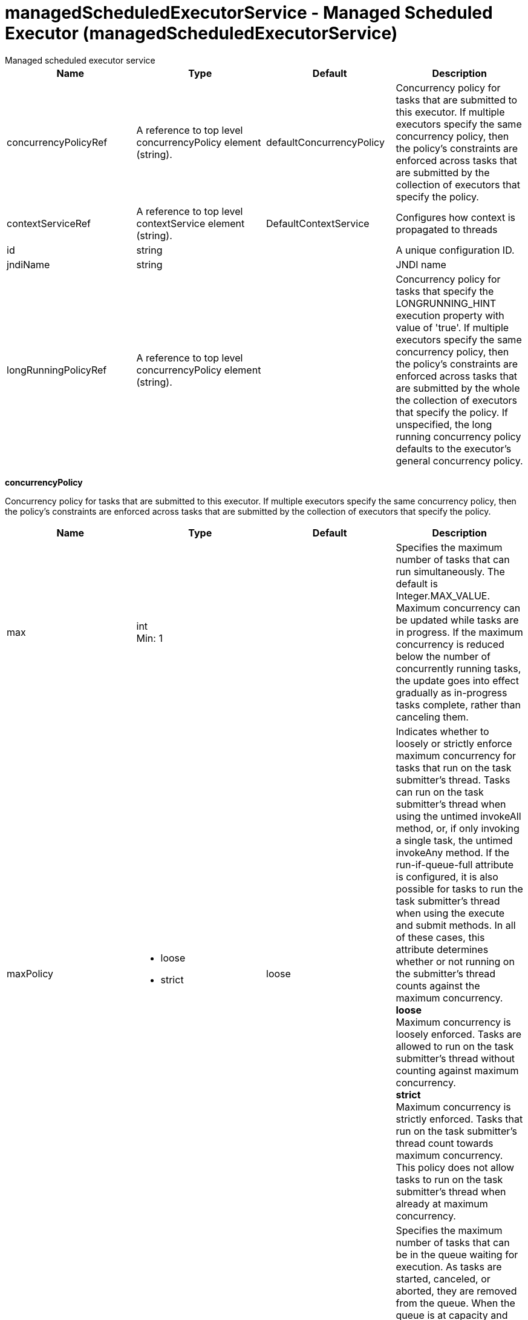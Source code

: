 = managedScheduledExecutorService - Managed Scheduled Executor (managedScheduledExecutorService)
:nofooter:
Managed scheduled executor service

[cols="a,a,a,a",width="100%"]
|===
|Name|Type|Default|Description

|concurrencyPolicyRef

|A reference to top level concurrencyPolicy element (string).

|defaultConcurrencyPolicy

|Concurrency policy for tasks that are submitted to this executor. If multiple executors specify the same concurrency policy, then the policy's constraints are enforced across tasks that are submitted by the collection of executors that specify the policy.

|contextServiceRef

|A reference to top level contextService element (string).

|DefaultContextService

|Configures how context is propagated to threads

|id

|string

|

|A unique configuration ID.

|jndiName

|string

|

|JNDI name

|longRunningPolicyRef

|A reference to top level concurrencyPolicy element (string).

|

|Concurrency policy for tasks that specify the LONGRUNNING_HINT execution property with value of 'true'. If multiple executors specify the same concurrency policy, then the policy's constraints are enforced across tasks that are submitted by the whole the collection of executors that specify the policy. If unspecified, the long running concurrency policy defaults to the executor's general concurrency policy.
|===
[#concurrencyPolicy]*concurrencyPolicy*

Concurrency policy for tasks that are submitted to this executor. If multiple executors specify the same concurrency policy, then the policy's constraints are enforced across tasks that are submitted by the collection of executors that specify the policy.


[cols="a,a,a,a",width="100%"]
|===
|Name|Type|Default|Description

|max

|int +
Min: 1 +


|

|Specifies the maximum number of tasks that can run simultaneously. The default is Integer.MAX_VALUE. Maximum concurrency can be updated while tasks are in progress. If the maximum concurrency is reduced below the number of concurrently running tasks, the update goes into effect gradually as in-progress tasks complete, rather than canceling them.

|maxPolicy

|* loose
* strict


|loose

|Indicates whether to loosely or strictly enforce maximum concurrency for tasks that run on the task submitter's thread. Tasks can run on the task submitter's thread when using the untimed invokeAll method, or, if only invoking a single task, the untimed invokeAny method. If the run-if-queue-full attribute is configured, it is also possible for tasks to run the task submitter's thread when using the execute and submit methods. In all of these cases, this attribute determines whether or not running on the submitter's thread counts against the maximum concurrency. +
*loose* +
  Maximum concurrency is loosely enforced. Tasks are allowed to run on the task submitter's thread without counting against maximum concurrency. +
*strict* +
  Maximum concurrency is strictly enforced. Tasks that run on the task submitter's thread count towards maximum concurrency. This policy does not allow tasks to run on the task submitter's thread when already at maximum concurrency.

|maxQueueSize

|int +
Min: 1 +


|

|Specifies the maximum number of tasks that can be in the queue waiting for execution. As tasks are started, canceled, or aborted, they are removed from the queue. When the queue is at capacity and another task is submitted, the behavior is determined by the maximum wait for enqueue and run-if-queue-full attributes. To ensure that a specific number of tasks can be queued within a short interval of time, use a maximum queue size that is at least as large as that amount. The default maximum queue size is Integer.MAX_VALUE. Maximum queue size can be updated while tasks are both in progress or queued for execution. If the maximum queue size is reduced below the current number of queued tasks, the update goes into effect gradually rather than automatically canceling the excess queued tasks.

|maxWaitForEnqueue

|A period of time with millisecond precision

|0

|Specifies the maximum duration of time to wait for enqueuing a task. If unable to enqueue the task within this interval, the task submission is subject to the run-if-queue-full policy. When the maximum wait for enqueue is updated, the update applies only to tasks submitted after that point. Tasks submissions that were already waiting for a queue position continue to wait per the previously configured value. Specify a positive integer followed by a unit of time, which can be hours (h), minutes (m), seconds (s), or milliseconds (ms). For example, specify 500 milliseconds as 500ms. You can include multiple values in a single entry. For example, 1s500ms is equivalent to 1.5 seconds.

|runIfQueueFull

|boolean

|false

|Applies when using the &lt;execute&gt; or &lt;submit&gt; methods. Indicates whether or not to run the task on the submitter's thread when the queue is full and the maximum wait for enqueue was exceeded. If the maximum policy is configured to strict, the ability to run on the submitter's thread is additionally contingent on the maximum concurrency constraint. If the task cannot run on the submitter's thread, the task submission is rejected after the maximum wait for enqueue elapses.

|startTimeout

|A period of time with millisecond precision

|

|Specifies the maximum amount of time that may elapse between the task submission and the task start. By default, tasks do not time out. If both a maximum wait for enqueue and a start timeout are enabled, configure the start timeout to be larger than the maximum wait for enqueue. When the start timeout is updated while in use, the new start timeout value applies to tasks submitted after the update occurs. Specify a positive integer followed by a unit of time, which can be hours (h), minutes (m), seconds (s), or milliseconds (ms). For example, specify 500 milliseconds as 500ms. You can include multiple values in a single entry. For example, 1s500ms is equivalent to 1.5 seconds.
|===
[#contextService]*contextService*

Configures how context is propagated to threads


[cols="a,a,a,a",width="100%"]
|===
|Name|Type|Default|Description

|jndiName

|string

|

|JNDI name

|onError

|* FAIL
* IGNORE
* WARN


|WARN

|Determines the action to take in response to configuration errors. For example, if securityContext is configured for this contextService, but the security feature is not enabled, then onError determines whether to fail, raise a warning, or ignore the parts of the configuration which are incorrect. +
*FAIL* +
  Server will issue a warning or error message on the first error occurrence and then stop the server. +
*IGNORE* +
  Server will not issue any warning and error messages when it incurs a configuration error. +
*WARN* +
  Server will issue warning and error messages when it incurs a configuration error.

4+|*Advanced Properties*

|baseContextRef

|A reference to top level contextService element (string).

|

|Specifies a base context service from which to inherit context that is not already defined on this context service.
|===
[#contextService/baseContext]*contextService > baseContext*

Specifies a base context service from which to inherit context that is not already defined on this context service.


[cols="a,a,a,a",width="100%"]
|===
|Name|Type|Default|Description

|id

|string

|

|A unique configuration ID.

|jndiName

|string

|

|JNDI name

|onError

|* FAIL
* IGNORE
* WARN


|WARN

|Determines the action to take in response to configuration errors. For example, if securityContext is configured for this contextService, but the security feature is not enabled, then onError determines whether to fail, raise a warning, or ignore the parts of the configuration which are incorrect. +
*FAIL* +
  Server will issue a warning or error message on the first error occurrence and then stop the server. +
*IGNORE* +
  Server will not issue any warning and error messages when it incurs a configuration error. +
*WARN* +
  Server will issue warning and error messages when it incurs a configuration error.

4+|*Advanced Properties*

|baseContextRef

|A reference to top level contextService element (string).

|

|Specifies a base context service from which to inherit context that is not already defined on this context service.
|===
[#contextService/baseContext/baseContext]*contextService > baseContext > baseContext*

Specifies a base context service from which to inherit context that is not already defined on this context service.


[#contextService/baseContext/classloaderContext]*contextService > baseContext > classloaderContext*

A unique configuration ID.


[cols="a,a,a,a",width="100%"]
|===
|Name|Type|Default|Description

|id

|string

|

|A unique configuration ID.
|===
[#contextService/baseContext/jeeMetadataContext]*contextService > baseContext > jeeMetadataContext*

A unique configuration ID.


[cols="a,a,a,a",width="100%"]
|===
|Name|Type|Default|Description

|id

|string

|

|A unique configuration ID.
|===
[#contextService/baseContext/securityContext]*contextService > baseContext > securityContext*

A unique configuration ID.


[cols="a,a,a,a",width="100%"]
|===
|Name|Type|Default|Description

|id

|string

|

|A unique configuration ID.
|===
[#contextService/classloaderContext]*contextService > classloaderContext*

A unique configuration ID.


[cols="a,a,a,a",width="100%"]
|===
|Name|Type|Default|Description

|id

|string

|

|A unique configuration ID.
|===
[#contextService/jeeMetadataContext]*contextService > jeeMetadataContext*

A unique configuration ID.


[cols="a,a,a,a",width="100%"]
|===
|Name|Type|Default|Description

|id

|string

|

|A unique configuration ID.
|===
[#contextService/securityContext]*contextService > securityContext*

A unique configuration ID.


[cols="a,a,a,a",width="100%"]
|===
|Name|Type|Default|Description

|id

|string

|

|A unique configuration ID.
|===
[#longRunningPolicy]*longRunningPolicy*

Concurrency policy for tasks that specify the LONGRUNNING_HINT execution property with value of 'true'. If multiple executors specify the same concurrency policy, then the policy's constraints are enforced across tasks that are submitted by the whole the collection of executors that specify the policy. If unspecified, the long running concurrency policy defaults to the executor's general concurrency policy.


[cols="a,a,a,a",width="100%"]
|===
|Name|Type|Default|Description

|max

|int +
Min: 1 +


|

|Specifies the maximum number of tasks that can run simultaneously. The default is Integer.MAX_VALUE. Maximum concurrency can be updated while tasks are in progress. If the maximum concurrency is reduced below the number of concurrently running tasks, the update goes into effect gradually as in-progress tasks complete, rather than canceling them.

|maxPolicy

|* loose
* strict


|loose

|Indicates whether to loosely or strictly enforce maximum concurrency for tasks that run on the task submitter's thread. Tasks can run on the task submitter's thread when using the untimed invokeAll method, or, if only invoking a single task, the untimed invokeAny method. If the run-if-queue-full attribute is configured, it is also possible for tasks to run the task submitter's thread when using the execute and submit methods. In all of these cases, this attribute determines whether or not running on the submitter's thread counts against the maximum concurrency. +
*loose* +
  Maximum concurrency is loosely enforced. Tasks are allowed to run on the task submitter's thread without counting against maximum concurrency. +
*strict* +
  Maximum concurrency is strictly enforced. Tasks that run on the task submitter's thread count towards maximum concurrency. This policy does not allow tasks to run on the task submitter's thread when already at maximum concurrency.

|maxQueueSize

|int +
Min: 1 +


|

|Specifies the maximum number of tasks that can be in the queue waiting for execution. As tasks are started, canceled, or aborted, they are removed from the queue. When the queue is at capacity and another task is submitted, the behavior is determined by the maximum wait for enqueue and run-if-queue-full attributes. To ensure that a specific number of tasks can be queued within a short interval of time, use a maximum queue size that is at least as large as that amount. The default maximum queue size is Integer.MAX_VALUE. Maximum queue size can be updated while tasks are both in progress or queued for execution. If the maximum queue size is reduced below the current number of queued tasks, the update goes into effect gradually rather than automatically canceling the excess queued tasks.

|maxWaitForEnqueue

|A period of time with millisecond precision

|0

|Specifies the maximum duration of time to wait for enqueuing a task. If unable to enqueue the task within this interval, the task submission is subject to the run-if-queue-full policy. When the maximum wait for enqueue is updated, the update applies only to tasks submitted after that point. Tasks submissions that were already waiting for a queue position continue to wait per the previously configured value. Specify a positive integer followed by a unit of time, which can be hours (h), minutes (m), seconds (s), or milliseconds (ms). For example, specify 500 milliseconds as 500ms. You can include multiple values in a single entry. For example, 1s500ms is equivalent to 1.5 seconds.

|runIfQueueFull

|boolean

|false

|Applies when using the &lt;execute&gt; or &lt;submit&gt; methods. Indicates whether or not to run the task on the submitter's thread when the queue is full and the maximum wait for enqueue was exceeded. If the maximum policy is configured to strict, the ability to run on the submitter's thread is additionally contingent on the maximum concurrency constraint. If the task cannot run on the submitter's thread, the task submission is rejected after the maximum wait for enqueue elapses.

|startTimeout

|A period of time with millisecond precision

|

|Specifies the maximum amount of time that may elapse between the task submission and the task start. By default, tasks do not time out. If both a maximum wait for enqueue and a start timeout are enabled, configure the start timeout to be larger than the maximum wait for enqueue. When the start timeout is updated while in use, the new start timeout value applies to tasks submitted after the update occurs. Specify a positive integer followed by a unit of time, which can be hours (h), minutes (m), seconds (s), or milliseconds (ms). For example, specify 500 milliseconds as 500ms. You can include multiple values in a single entry. For example, 1s500ms is equivalent to 1.5 seconds.
|===
